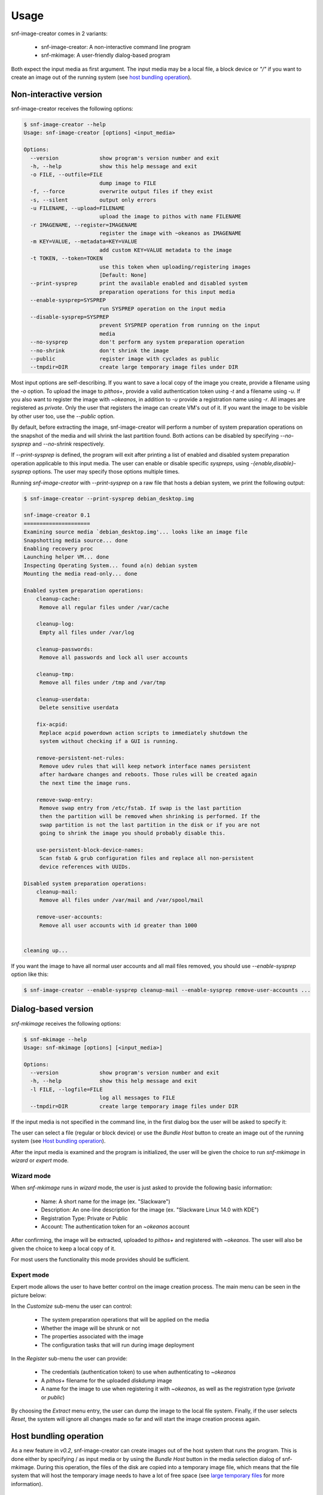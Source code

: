 Usage
^^^^^

snf-image-creator comes in 2 variants:

 * snf-image-creator: A non-interactive command line program
 * snf-mkimage: A user-friendly dialog-based program

Both expect the input media as first argument. The input media may be a local
file, a block device or *"/"* if you want to create an image out of the running
system (see `host bundling operation`_).

Non-interactive version
=======================

snf-image-creator receives the following options:

.. code-block:: console

 $ snf-image-creator --help
 Usage: snf-image-creator [options] <input_media>

 Options:
   --version             show program's version number and exit
   -h, --help            show this help message and exit
   -o FILE, --outfile=FILE
                         dump image to FILE
   -f, --force           overwrite output files if they exist
   -s, --silent          output only errors
   -u FILENAME, --upload=FILENAME
                         upload the image to pithos with name FILENAME
   -r IMAGENAME, --register=IMAGENAME
                         register the image with ~okeanos as IMAGENAME
   -m KEY=VALUE, --metadata=KEY=VALUE
                         add custom KEY=VALUE metadata to the image
   -t TOKEN, --token=TOKEN
                         use this token when uploading/registering images
                         [Default: None]
   --print-sysprep       print the available enabled and disabled system
                         preparation operations for this input media
   --enable-sysprep=SYSPREP
                         run SYSPREP operation on the input media
   --disable-sysprep=SYSPREP
                         prevent SYSPREP operation from running on the input
                         media
   --no-sysprep          don't perform any system preparation operation
   --no-shrink           don't shrink the image
   --public              register image with cyclades as public
   --tmpdir=DIR          create large temporary image files under DIR

Most input options are self-describing. If you want to save a local copy of
the image you create, provide a filename using the *-o* option. To upload the
image to *pithos+*, provide a valid authentication token using *-t* and a
filename using *-u*. If you also want to register the image with *~okeanos*, in
addition to *-u* provide a registration name using *-r*. All images are
registered as *private*. Only the user that registers the image can create
VM's out of it. If you want the image to be visible by other user too, use the
*--public* option.

By default, before extracting the image, snf-image-creator will perform a
number of system preparation operations on the snapshot of the media and will
shrink the last partition found. Both actions can be disabled by specifying
*--no-sysprep* and *--no-shrink* respectively.

If *--print-sysprep* is defined, the program will exit after printing a
list of enabled and disabled system preparation operation applicable to this
input media. The user can enable or disable specific *syspreps*, using
*-{enable,disable}-sysprep* options. The user may specify those options
multiple times.

Running *snf-image-creator* with *--print-sysprep* on a raw file that hosts a
debian system, we print the following output:

.. _sysprep:

.. code-block:: console

   $ snf-image-creator --print-sysprep debian_desktop.img

   snf-image-creator 0.1
   =====================
   Examining source media `debian_desktop.img'... looks like an image file
   Snapshotting media source... done
   Enabling recovery proc
   Launching helper VM... done
   Inspecting Operating System... found a(n) debian system
   Mounting the media read-only... done

   Enabled system preparation operations:
       cleanup-cache:
   	Remove all regular files under /var/cache

       cleanup-log:
   	Empty all files under /var/log

       cleanup-passwords:
   	Remove all passwords and lock all user accounts

       cleanup-tmp:
   	Remove all files under /tmp and /var/tmp

       cleanup-userdata:
   	Delete sensitive userdata

       fix-acpid:
   	Replace acpid powerdown action scripts to immediately shutdown the
   	system without checking if a GUI is running.

       remove-persistent-net-rules:
   	Remove udev rules that will keep network interface names persistent
   	after hardware changes and reboots. Those rules will be created again
   	the next time the image runs.

       remove-swap-entry:
   	Remove swap entry from /etc/fstab. If swap is the last partition
   	then the partition will be removed when shrinking is performed. If the
   	swap partition is not the last partition in the disk or if you are not
   	going to shrink the image you should probably disable this.

       use-persistent-block-device-names:
   	Scan fstab & grub configuration files and replace all non-persistent
   	device references with UUIDs.

   Disabled system preparation operations:
       cleanup-mail:
   	Remove all files under /var/mail and /var/spool/mail

       remove-user-accounts:
   	Remove all user accounts with id greater than 1000


   cleaning up...

If you want the image to have all normal user accounts and all mail files
removed, you should use *--enable-sysprep* option like this:

.. code-block:: console

   $ snf-image-creator --enable-sysprep cleanup-mail --enable-sysprep remove-user-accounts ...

Dialog-based version
====================

*snf-mkimage* receives the following options:

.. code-block:: console

 $ snf-mkimage --help
 Usage: snf-mkimage [options] [<input_media>]

 Options:
   --version             show program's version number and exit
   -h, --help            show this help message and exit
   -l FILE, --logfile=FILE
                         log all messages to FILE
   --tmpdir=DIR          create large temporary image files under DIR

If the input media is not specified in the command line, in the first dialog
box the user will be asked to specify it:

.. image:: /snapshots/select_media.png

The user can select a file (regular or block device) or use the *Bundle Host*
button to create an image out of the running system (see
`Host bundling operation`_).

After the input media is examined and the program is initialized, the user will
be given the choice to run *snf-mkimage* in *wizard* or *expert* mode.

Wizard mode
-----------

When *snf-mkimage* runs in *wizard* mode, the user is just asked to provide the
following basic information:

 * Name: A short name for the image (ex. "Slackware")
 * Description: An one-line description for the image
   (ex. "Slackware Linux 14.0 with KDE")
 * Registration Type: Private or Public
 * Account: The authentication token for an *~okeanos* account

After confirming, the image will be extracted, uploaded to *pithos+* and
registered with *~okeanos*. The user will also be given the choice to keep a
local copy of it.

For most users the functionality this mode provides should be sufficient.

Expert mode
-----------

Expert mode allows the user to have better control on the image creation
process. The main menu can be seen in the picture below:

.. image:: /snapshots/main_menu.png

In the *Customize* sub-menu the user can control:

 * The system preparation operations that will be applied on the media
 * Whether the image will be shrunk or not
 * The properties associated with the image
 * The configuration tasks that will run during image deployment

In the *Register* sub-menu the user can provide:

 * The credentials (authentication token) to use when authenticating
   to *~okeanos*
 * A *pithos+* filename for the uploaded *diskdump* image
 * A name for the image to use when registering it with *~okeanos*, as well as
   the registration type (*private* or *public*)

By choosing the *Extract* menu entry, the user can dump the image to the local
file system. Finally, if the user selects *Reset*, the system will ignore
all changes made so far and will start the image creation process again.

Host bundling operation
=======================

As a new feature in *v0.2*, snf-image-creator can create images out of the host
system that runs the program. This is done either by specifying / as input
media or by using the *Bundle Host* button in the media selection dialog of
snf-mkimage. During this operation, the files of the disk are copied into a
temporary image file, which means that the file system that will host the
temporary image needs to have a lot of free space (see `large temporary files`_
for more information).

Creating a new image
====================

Suppose you want to create a new Ubuntu server image. Download the installation
disk from the Internet:

.. code-block:: console

   $ wget http://ubuntureleases.tsl.gr/12.04.2/ubuntu-12.04.2-server-amd64.iso

Verify that it has been downloaded correctly:

.. code-block:: console

   $ echo 'a8c667e871f48f3a662f3fbf1c3ddb17  ubuntu-12.04.2-server-amd64.iso' > check.md5
   $ md5sum -c check.md5

Create a 2G sparse file to host the new system:

.. code-block:: console

   $ truncate -s 2G ubuntu_hd.raw

And install the Ubuntu system on this file:

.. code-block:: console

   $ sudo kvm -boot d -drive file=ubuntu_hd.raw,format=raw,cache=none,if=virtio \
     -m 1G -cdrom ubuntu-12.04.2-server-amd64.iso

.. warning::

   During the installation, you will be asked about the partition scheme. Don't 
   use LVM partitions. They are not supported by snf-image-creator.

You will be able to boot your installed OS and make any changes you want
(e.g. install openssh-server) using the following command::

   $ sudo kvm -m 1G -boot c -drive file=ubuntu_hd.raw,format=raw,cache=none,if=virtio

After you're done, you may use *snf-mkimage* as root to create and upload the
image:

.. code-block:: console

   $ sudo -s
   $ snf-mkimage ubuntu_hd.raw

In the first screen you will be asked to choose if you want to run the program
in *Wizard* or *Expert* mode. Choose *Wizard*.

.. image:: /snapshots/wizard.png

Then you will be asked to provide a name, a description, a registration type
(*private* or *public*) and the authentication token corresponding to your
*~okeanos* account. Finally, you'll be asked to confirm the provided data.

.. image:: /snapshots/confirm.png

Choosing *YES* will create and upload the image to your *~okeanos* account.

Limitations
===========

Supported operating systems
---------------------------

*snf-image-creator* can only fully function on input media hosting *Linux*
systems. The program will detect the needed metadata and you may use it to
upload and register other *Unix* or *Windows* images, but you cannot use it to
shrink them or perform system preparation operations.

Logical Volumes
---------------

The program cannot work on LVM partitions [#f1]_. The input media may only
contain primary or logical partitions.

Para-virtualized drivers
------------------------

*~Okeanos* uses the *VirtIO* framework. The disk I/O controller and the
Ethernet cards on the VM instances are para-virtualized and need special
*VirtIO* drivers. Those drivers are included in the Linux Kernel mainline since
version 2.6.25 and are shipped with all the popular Linux distributions. The
problem is that if the driver for the para-virtualized disk I/O controller is
built as module, it needs to be preloaded using an initial ramdisk, otherwise
the VM won't be able to boot.

Many popular Linux distributions, like Ubuntu and Debian, will automatically
create a generic initial ramdisk file that contains many different modules,
including the VirtIO drivers. Others that target more experienced users, like
Slackware, won't do that [#f2]_. *snf-image-creator* cannot resolve this kind
of problems and it's left to the user to do so. Please refer to your
distribution's documentation for more information on this. You can always check
if a system can boot with para-virtualized disk controller by launching it with
kvm using the *if=virtio* option (see the kvm command in the
`Creating a new image`_ section).

Some caveats on image creation
==============================

Image partition schemes and shrinking
-------------------------------------

When image shrinking is enabled, *snf-image-creator* will shrink the last
partition on the disk. If this is a swap partition, it will remove it, save
enough information to recreate it during image deployment and shrink the
partition that lays just before that. This will make the image smaller which
speeds up the deployment process.

During image deployment, the last partition is enlarged to occupy the available
space in the VM's hard disk and a swap partition is added at the end if a SWAP
image property is present.

Keep this in mind when creating images. It's always better to have your swap
partition placed as the last partition on the disk and have your largest
partition (*/* or */home*) just before that.

Large temporary files
---------------------

*snf-image-creator* may create large temporary files when running:

 * During image shrinking, the input media snapshot file may reach the size of
   the original media.
 * When bundling the host system, the temporary image file may became as large
   as the rest of the disk files altogether.

*/tmp* directory is not a good place for hosting large files. In many systems
the contents of */tmp* are stored in volatile memory and the size they may occupy
is limited. By default, *snf-image-creator* will use a heuristic approach to
determine where to store large temporary files. It will examine the free space
under */var/tmp*, the user's home directory and */mnt* and will pick the one
with the most available space. The user may overwrite this behaviour and
indicate a different directory using the *tmpdir* option. This option is
supported by both *snf-image-creator* and *snf-mkimage*.

.. rubric:: Footnotes

.. [#f1] http://sourceware.org/lvm2/
.. [#f2] http://mirrors.slackware.com/slackware/slackware-14.0/README.initrd
